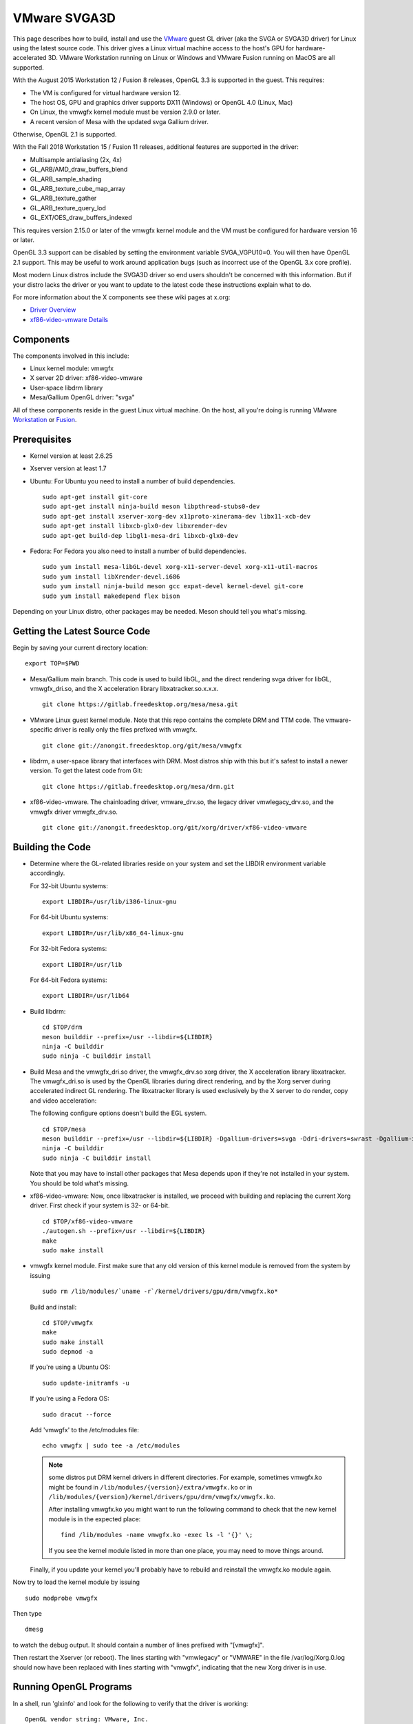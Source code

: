 VMware SVGA3D
=============

This page describes how to build, install and use the
`VMware <https://www.vmware.com/>`__ guest GL driver (aka the SVGA or
SVGA3D driver) for Linux using the latest source code. This driver gives
a Linux virtual machine access to the host's GPU for
hardware-accelerated 3D. VMware Workstation running on Linux or Windows
and VMware Fusion running on MacOS are all supported.

With the August 2015 Workstation 12 / Fusion 8 releases, OpenGL 3.3 is
supported in the guest. This requires:

-  The VM is configured for virtual hardware version 12.
-  The host OS, GPU and graphics driver supports DX11 (Windows) or
   OpenGL 4.0 (Linux, Mac)
-  On Linux, the vmwgfx kernel module must be version 2.9.0 or later.
-  A recent version of Mesa with the updated svga Gallium driver.

Otherwise, OpenGL 2.1 is supported.

With the Fall 2018 Workstation 15 / Fusion 11 releases, additional
features are supported in the driver:

-  Multisample antialiasing (2x, 4x)
-  GL_ARB/AMD_draw_buffers_blend
-  GL_ARB_sample_shading
-  GL_ARB_texture_cube_map_array
-  GL_ARB_texture_gather
-  GL_ARB_texture_query_lod
-  GL_EXT/OES_draw_buffers_indexed

This requires version 2.15.0 or later of the vmwgfx kernel module and
the VM must be configured for hardware version 16 or later.

OpenGL 3.3 support can be disabled by setting the environment variable
SVGA_VGPU10=0. You will then have OpenGL 2.1 support. This may be useful
to work around application bugs (such as incorrect use of the OpenGL 3.x
core profile).

Most modern Linux distros include the SVGA3D driver so end users
shouldn't be concerned with this information. But if your distro lacks
the driver or you want to update to the latest code these instructions
explain what to do.

For more information about the X components see these wiki pages at
x.org:

-  `Driver Overview <https://wiki.x.org/wiki/vmware>`__
-  `xf86-video-vmware
   Details <https://wiki.x.org/wiki/vmware/vmware3D>`__

Components
----------

The components involved in this include:

-  Linux kernel module: vmwgfx
-  X server 2D driver: xf86-video-vmware
-  User-space libdrm library
-  Mesa/Gallium OpenGL driver: "svga"

All of these components reside in the guest Linux virtual machine. On
the host, all you're doing is running VMware
`Workstation <https://www.vmware.com/products/workstation/>`__ or
`Fusion <https://www.vmware.com/products/fusion/>`__.

Prerequisites
-------------

-  Kernel version at least 2.6.25
-  Xserver version at least 1.7
-  Ubuntu: For Ubuntu you need to install a number of build
   dependencies.

   ::

      sudo apt-get install git-core
      sudo apt-get install ninja-build meson libpthread-stubs0-dev
      sudo apt-get install xserver-xorg-dev x11proto-xinerama-dev libx11-xcb-dev
      sudo apt-get install libxcb-glx0-dev libxrender-dev
      sudo apt-get build-dep libgl1-mesa-dri libxcb-glx0-dev
        

-  Fedora: For Fedora you also need to install a number of build
   dependencies.

   ::

      sudo yum install mesa-libGL-devel xorg-x11-server-devel xorg-x11-util-macros
      sudo yum install libXrender-devel.i686
      sudo yum install ninja-build meson gcc expat-devel kernel-devel git-core
      sudo yum install makedepend flex bison
        

Depending on your Linux distro, other packages may be needed. Meson
should tell you what's missing.

Getting the Latest Source Code
------------------------------

Begin by saving your current directory location:

::

   export TOP=$PWD
     

-  Mesa/Gallium main branch. This code is used to build libGL, and the
   direct rendering svga driver for libGL, vmwgfx_dri.so, and the X
   acceleration library libxatracker.so.x.x.x.

   ::

      git clone https://gitlab.freedesktop.org/mesa/mesa.git
        

-  VMware Linux guest kernel module. Note that this repo contains the
   complete DRM and TTM code. The vmware-specific driver is really only
   the files prefixed with vmwgfx.

   ::

      git clone git://anongit.freedesktop.org/git/mesa/vmwgfx
        

-  libdrm, a user-space library that interfaces with DRM. Most distros
   ship with this but it's safest to install a newer version. To get the
   latest code from Git:

   ::

      git clone https://gitlab.freedesktop.org/mesa/drm.git
        

-  xf86-video-vmware. The chainloading driver, vmware_drv.so, the legacy
   driver vmwlegacy_drv.so, and the vmwgfx driver vmwgfx_drv.so.

   ::

      git clone git://anongit.freedesktop.org/git/xorg/driver/xf86-video-vmware
        

Building the Code
-----------------

-  Determine where the GL-related libraries reside on your system and
   set the LIBDIR environment variable accordingly.

   For 32-bit Ubuntu systems:

   ::

      export LIBDIR=/usr/lib/i386-linux-gnu

   For 64-bit Ubuntu systems:

   ::

      export LIBDIR=/usr/lib/x86_64-linux-gnu

   For 32-bit Fedora systems:

   ::

      export LIBDIR=/usr/lib

   For 64-bit Fedora systems:

   ::

      export LIBDIR=/usr/lib64

-  Build libdrm:

   ::

      cd $TOP/drm
      meson builddir --prefix=/usr --libdir=${LIBDIR}
      ninja -C builddir
      sudo ninja -C builddir install
        

-  Build Mesa and the vmwgfx_dri.so driver, the vmwgfx_drv.so xorg
   driver, the X acceleration library libxatracker. The vmwgfx_dri.so is
   used by the OpenGL libraries during direct rendering, and by the Xorg
   server during accelerated indirect GL rendering. The libxatracker
   library is used exclusively by the X server to do render, copy and
   video acceleration:

   The following configure options doesn't build the EGL system.

   ::

      cd $TOP/mesa
      meson builddir --prefix=/usr --libdir=${LIBDIR} -Dgallium-drivers=svga -Ddri-drivers=swrast -Dgallium-xa=true -Ddri3=false
      ninja -C builddir
      sudo ninja -C builddir install
        

   Note that you may have to install other packages that Mesa depends
   upon if they're not installed in your system. You should be told
   what's missing.

-  xf86-video-vmware: Now, once libxatracker is installed, we proceed
   with building and replacing the current Xorg driver. First check if
   your system is 32- or 64-bit.

   ::

      cd $TOP/xf86-video-vmware
      ./autogen.sh --prefix=/usr --libdir=${LIBDIR}
      make
      sudo make install
        

-  vmwgfx kernel module. First make sure that any old version of this
   kernel module is removed from the system by issuing

   ::

      sudo rm /lib/modules/`uname -r`/kernel/drivers/gpu/drm/vmwgfx.ko*

   Build and install:

   ::

      cd $TOP/vmwgfx
      make
      sudo make install
      sudo depmod -a

   If you're using a Ubuntu OS:

   ::

      sudo update-initramfs -u

   If you're using a Fedora OS:

   ::

      sudo dracut --force

   Add 'vmwgfx' to the /etc/modules file:

   ::

      echo vmwgfx | sudo tee -a /etc/modules

   .. note::

      some distros put DRM kernel drivers in different directories.
      For example, sometimes vmwgfx.ko might be found in
      ``/lib/modules/{version}/extra/vmwgfx.ko`` or in
      ``/lib/modules/{version}/kernel/drivers/gpu/drm/vmwgfx/vmwgfx.ko``.

      After installing vmwgfx.ko you might want to run the following
      command to check that the new kernel module is in the expected place:

      ::

         find /lib/modules -name vmwgfx.ko -exec ls -l '{}' \;

      If you see the kernel module listed in more than one place, you may
      need to move things around.

   Finally, if you update your kernel you'll probably have to rebuild
   and reinstall the vmwgfx.ko module again.

Now try to load the kernel module by issuing

::

   sudo modprobe vmwgfx

Then type

::

   dmesg

to watch the debug output. It should contain a number of lines prefixed
with "[vmwgfx]".

Then restart the Xserver (or reboot). The lines starting with
"vmwlegacy" or "VMWARE" in the file /var/log/Xorg.0.log should now have
been replaced with lines starting with "vmwgfx", indicating that the new
Xorg driver is in use.

Running OpenGL Programs
-----------------------

In a shell, run 'glxinfo' and look for the following to verify that the
driver is working:

::

   OpenGL vendor string: VMware, Inc.
   OpenGL renderer string: Gallium 0.4 on SVGA3D; build: RELEASE;
   OpenGL version string: 2.1 Mesa 8.0

If you don't see this, try setting this environment variable:

::

   export LIBGL_DEBUG=verbose

then rerun glxinfo and examine the output for error messages.

If OpenGL 3.3 is not working (you only get OpenGL 2.1):

-  Make sure the VM uses hardware version 12.
-  Make sure the vmwgfx kernel module is version 2.9.0 or later.
-  Check the vmware.log file for errors.
-  Run 'dmesg \| grep vmwgfx' and look for "DX: yes".
